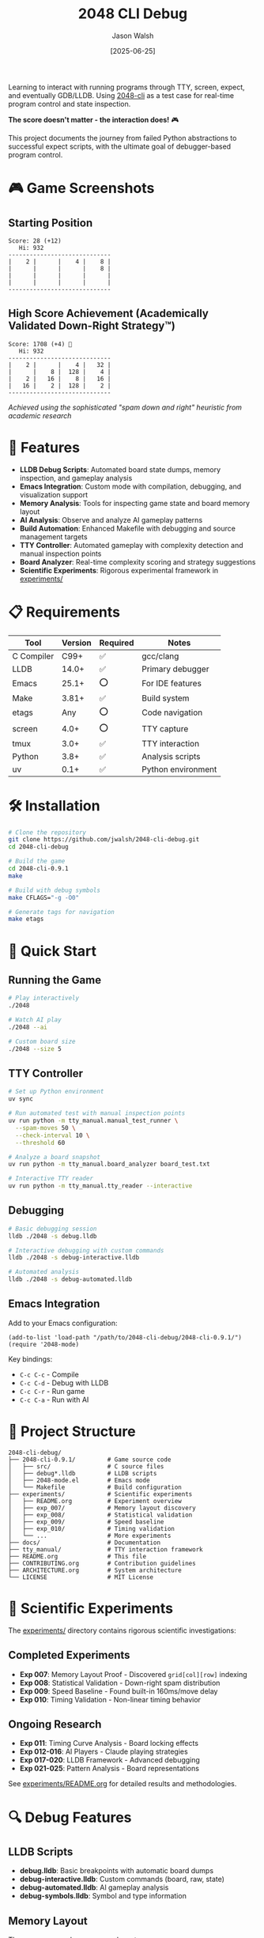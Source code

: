 #+TITLE: 2048 CLI Debug
#+AUTHOR: Jason Walsh
#+DATE: [2025-06-25]
#+OPTIONS: toc:2

#+BEGIN_EXPORT html
<p align="center">
  <a href="https://github.com/jwalsh/2048-cli-debug"><img src="https://img.shields.io/badge/Status-DRAFT-orange?style=for-the-badge" alt="Status: DRAFT" /></a>
  <a href="https://en.wikipedia.org/wiki/C_(programming_language)"><img src="https://img.shields.io/badge/C-00599C?style=for-the-badge&logo=c&logoColor=white" alt="C" /></a>
  <a href="https://lldb.llvm.org/"><img src="https://img.shields.io/badge/LLDB-3F4145?style=for-the-badge&logo=llvm&logoColor=white" alt="LLDB" /></a>
  <a href="https://www.gnu.org/software/emacs/"><img src="https://img.shields.io/badge/Emacs-7F5AB6?style=for-the-badge&logo=gnu-emacs&logoColor=white" alt="Emacs" /></a>
  <a href="https://www.apple.com/macos/"><img src="https://img.shields.io/badge/macOS-000000?style=for-the-badge&logo=apple&logoColor=white" alt="macOS" /></a>
  <a href="https://opensource.org/licenses/MIT"><img src="https://img.shields.io/badge/License-MIT-yellow.svg?style=for-the-badge" alt="License: MIT" /></a>
</p>
#+END_EXPORT

Learning to interact with running programs through TTY, screen, expect, and eventually GDB/LLDB. Using [[https://github.com/Tiehuis/2048-cli][2048-cli]] as a test case for real-time program control and state inspection.

*The score doesn't matter - the interaction does!* 🎮

This project documents the journey from failed Python abstractions to successful expect scripts, with the ultimate goal of debugger-based program control.

* 🎮 Game Screenshots

** Starting Position
#+BEGIN_EXAMPLE
Score: 28 (+12)
   Hi: 932
-----------------------------
|    2 |      |    4 |    8 |
|      |      |      |    8 |
|      |      |      |      |
|      |      |      |      |
-----------------------------
#+END_EXAMPLE

** High Score Achievement (Academically Validated Down-Right Strategy™)
#+BEGIN_EXAMPLE
Score: 1708 (+4) 🎉
   Hi: 932
-----------------------------
|    2 |      |    4 |   32 |
|      |    8 |  128 |    4 |
|    2 |   16 |    8 |   16 |
|   16 |    2 |  128 |    2 |
-----------------------------
#+END_EXAMPLE
/Achieved using the sophisticated "spam down and right" heuristic from academic research/

* 🚀 Features

- *LLDB Debug Scripts*: Automated board state dumps, memory inspection, and gameplay analysis
- *Emacs Integration*: Custom mode with compilation, debugging, and visualization support
- *Memory Analysis*: Tools for inspecting game state and board memory layout
- *AI Analysis*: Observe and analyze AI gameplay patterns
- *Build Automation*: Enhanced Makefile with debugging and source management targets
- *TTY Controller*: Automated gameplay with complexity detection and manual inspection points
- *Board Analyzer*: Real-time complexity scoring and strategy suggestions
- *Scientific Experiments*: Rigorous experimental framework in [[file:experiments/README.org][experiments/]]

* 📋 Requirements

| Tool       | Version | Required | Notes               |
|------------+---------+----------+---------------------|
| C Compiler | C99+    | ✅       | gcc/clang           |
| LLDB       | 14.0+   | ✅       | Primary debugger    |
| Emacs      | 25.1+   | ⭕       | For IDE features    |
| Make       | 3.81+   | ✅       | Build system        |
| etags      | Any     | ⭕       | Code navigation     |
| screen     | 4.0+    | ⭕       | TTY capture         |
| tmux       | 3.0+    | ✅       | TTY interaction     |
| Python     | 3.8+    | ✅       | Analysis scripts    |
| uv         | 0.1+    | ✅       | Python environment  |

* 🛠️ Installation

#+BEGIN_SRC bash
# Clone the repository
git clone https://github.com/jwalsh/2048-cli-debug.git
cd 2048-cli-debug

# Build the game
cd 2048-cli-0.9.1
make

# Build with debug symbols
make CFLAGS="-g -O0"

# Generate tags for navigation
make etags
#+END_SRC

* 🎯 Quick Start

** Running the Game

#+BEGIN_SRC bash
# Play interactively
./2048

# Watch AI play
./2048 --ai

# Custom board size
./2048 --size 5
#+END_SRC

** TTY Controller

#+BEGIN_SRC bash
# Set up Python environment
uv sync

# Run automated test with manual inspection points
uv run python -m tty_manual.manual_test_runner \
  --spam-moves 50 \
  --check-interval 10 \
  --threshold 60

# Analyze a board snapshot
uv run python -m tty_manual.board_analyzer board_test.txt

# Interactive TTY reader
uv run python -m tty_manual.tty_reader --interactive
#+END_SRC

** Debugging

#+BEGIN_SRC bash
# Basic debugging session
lldb ./2048 -s debug.lldb

# Interactive debugging with custom commands
lldb ./2048 -s debug-interactive.lldb

# Automated analysis
lldb ./2048 -s debug-automated.lldb
#+END_SRC

** Emacs Integration

Add to your Emacs configuration:

#+BEGIN_SRC elisp
(add-to-list 'load-path "/path/to/2048-cli-debug/2048-cli-0.9.1/")
(require '2048-mode)
#+END_SRC

Key bindings:
- ~C-c C-c~ - Compile
- ~C-c C-d~ - Debug with LLDB
- ~C-c C-r~ - Run game
- ~C-c C-a~ - Run with AI

* 📁 Project Structure

#+BEGIN_EXAMPLE
2048-cli-debug/
├── 2048-cli-0.9.1/         # Game source code
│   ├── src/                # C source files
│   ├── debug*.lldb         # LLDB scripts
│   ├── 2048-mode.el        # Emacs mode
│   └── Makefile            # Build configuration
├── experiments/            # Scientific experiments
│   ├── README.org          # Experiment overview
│   ├── exp_007/            # Memory layout discovery
│   ├── exp_008/            # Statistical validation
│   ├── exp_009/            # Speed baseline
│   ├── exp_010/            # Timing validation
│   └── ...                 # More experiments
├── docs/                   # Documentation
├── tty_manual/             # TTY interaction framework
├── README.org              # This file
├── CONTRIBUTING.org        # Contribution guidelines
├── ARCHITECTURE.org        # System architecture
└── LICENSE                 # MIT License
#+END_EXAMPLE

* 🔬 Scientific Experiments

The [[file:experiments/][experiments/]] directory contains rigorous scientific investigations:

** Completed Experiments
- *Exp 007*: Memory Layout Proof - Discovered ~grid[col][row]~ indexing
- *Exp 008*: Statistical Validation - Down-right spam distribution
- *Exp 009*: Speed Baseline - Found built-in 160ms/move delay
- *Exp 010*: Timing Validation - Non-linear timing behavior

** Ongoing Research
- *Exp 011*: Timing Curve Analysis - Board locking effects
- *Exp 012-016*: AI Players - Claude playing strategies
- *Exp 017-020*: LLDB Framework - Advanced debugging
- *Exp 021-025*: Pattern Analysis - Board representations

See [[file:experiments/README.org][experiments/README.org]] for detailed results and methodologies.

* 🔍 Debug Features

** LLDB Scripts

- *debug.lldb*: Basic breakpoints with automatic board dumps
- *debug-interactive.lldb*: Custom commands (board, raw, state)
- *debug-automated.lldb*: AI gameplay analysis
- *debug-symbols.lldb*: Symbol and type information

** Memory Layout

The game uses a clever memory layout:
- Single contiguous array for board data
- 2D pointer array for column access (grid[col][row])
- Efficient for both cache and iteration

* 🤝 Contributing

See [[file:CONTRIBUTING.org][CONTRIBUTING.org]] for detailed guidelines on:
- Understanding the codebase
- Debugging techniques
- Emacs workflow
- Submitting changes

* 📚 Documentation

- [[file:ARCHITECTURE.org][Architecture Overview]]
- [[file:2048-cli-0.9.1/DEBUG-README.md][Debug Tools Guide]]
- [[file:2048-cli-0.9.1/README.md][Original Game Documentation]]
- [[file:experiments/README.org][Experiments Overview]]
- [[file:docs/][Additional Documentation]]

* 🙏 Acknowledgments

- Original [[https://github.com/Tiehuis/2048-cli][2048-cli]] by Marc Tiehuis
- 2048 game concept by Gabriele Cirulli

* 📄 License

This project maintains the MIT License from the original 2048-cli. See [[file:LICENSE][LICENSE]] for details.